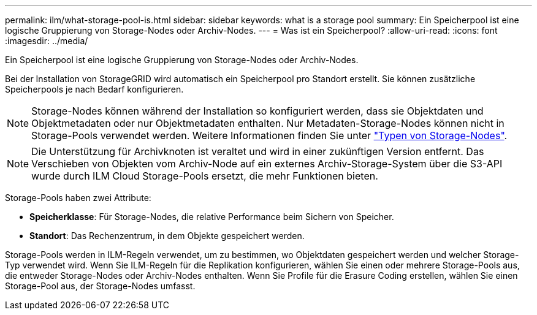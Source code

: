 ---
permalink: ilm/what-storage-pool-is.html 
sidebar: sidebar 
keywords: what is a storage pool 
summary: Ein Speicherpool ist eine logische Gruppierung von Storage-Nodes oder Archiv-Nodes. 
---
= Was ist ein Speicherpool?
:allow-uri-read: 
:icons: font
:imagesdir: ../media/


[role="lead"]
Ein Speicherpool ist eine logische Gruppierung von Storage-Nodes oder Archiv-Nodes.

Bei der Installation von StorageGRID wird automatisch ein Speicherpool pro Standort erstellt. Sie können zusätzliche Speicherpools je nach Bedarf konfigurieren.


NOTE: Storage-Nodes können während der Installation so konfiguriert werden, dass sie Objektdaten und Objektmetadaten oder nur Objektmetadaten enthalten. Nur Metadaten-Storage-Nodes können nicht in Storage-Pools verwendet werden. Weitere Informationen finden Sie unter link:../primer/what-storage-node-is.html#types-of-storage-nodes["Typen von Storage-Nodes"].


NOTE: Die Unterstützung für Archivknoten ist veraltet und wird in einer zukünftigen Version entfernt. Das Verschieben von Objekten vom Archiv-Node auf ein externes Archiv-Storage-System über die S3-API wurde durch ILM Cloud Storage-Pools ersetzt, die mehr Funktionen bieten.

Storage-Pools haben zwei Attribute:

* *Speicherklasse*: Für Storage-Nodes, die relative Performance beim Sichern von Speicher.
* *Standort*: Das Rechenzentrum, in dem Objekte gespeichert werden.


Storage-Pools werden in ILM-Regeln verwendet, um zu bestimmen, wo Objektdaten gespeichert werden und welcher Storage-Typ verwendet wird. Wenn Sie ILM-Regeln für die Replikation konfigurieren, wählen Sie einen oder mehrere Storage-Pools aus, die entweder Storage-Nodes oder Archiv-Nodes enthalten. Wenn Sie Profile für die Erasure Coding erstellen, wählen Sie einen Storage-Pool aus, der Storage-Nodes umfasst.
